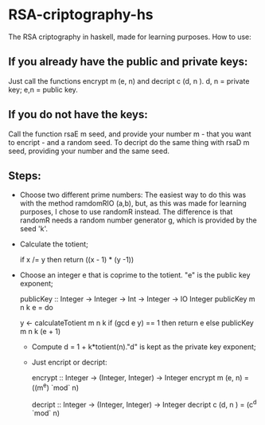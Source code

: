 * RSA-criptography-hs
  The RSA criptography in haskell, made for learning purposes.
  How to use:

** If you already have the public and private keys:
   Just call the functions encrypt m (e, n) and decript c (d, n ). d, n = private key; e,n = public key.

** If you do not have the keys:
  Call the function rsaE m seed, and provide your number m - that you want to encript - and a random seed. To decript do the same
  thing with rsaD m seed, providing your number and the same seed.

** Steps:
  - Choose two different prime numbers:
    The easiest way to do this was with the method ramdomRIO (a,b), but, as this was made for learning purposes, I chose to use
    randomR instead. The difference is that randomR needs a random number generator g, which is provided by the seed 'k'.
  
  - Calculate the totient;

     if x /= y then return ((x - 1) * (y -1))

 - Choose an integer e that is coprime to the totient. "e" is the public key exponent;

    publicKey :: Integer -> Integer -> Int -> Integer -> IO Integer
    publicKey m n k e = do
      
      y <- calculateTotient m n k    
      if (gcd e y) == 1
        then return e    
        else publicKey m n k (e + 1)
    

  - Compute d = 1 + k*totient(n)."d" is kept as the private key exponent;

  - Just encript or decript:
  
    encrypt :: Integer -> (Integer, Integer) -> Integer
    encrypt m (e, n) = ((m^e) `mod` n)
    
    decript :: Integer -> (Integer, Integer) -> Integer
    decript c (d, n ) = (c^d `mod` n)

